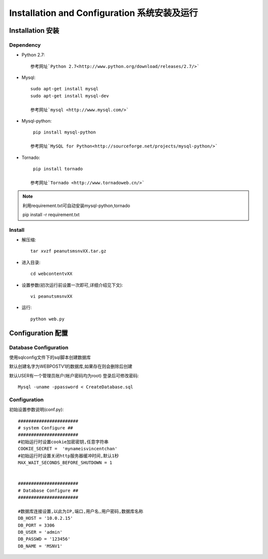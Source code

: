 .. _installation-and-configuaration:


**************************************
Installation and Configuration 系统安装及运行
**************************************

.. _installation

Installation 安装
===============

.. _dependency

Dependency
----------

.. _making-a-list:

* Python 2.7::

    参考网址`Python 2.7<http://www.python.org/download/releases/2.7/>`

* Mysql::

    sudo apt-get install mysql
    sudo apt-get install mysql-dev
    
    参考网址`mysql <http://www.mysql.com/>`

* Mysql-python::

    pip install mysql-python

   参考网址`MySQL for Python<http://sourceforge.net/projects/mysql-python/>`

* Tornado::
 
    pip install tornado
    
   参考网址`Tornado <http://www.tornadoweb.cn/>`


.. note::
   利用requirement.txt可自动安装mysql-python,tornado
    
   pip install -r requirement.txt
   
.. _install

Install
-------

.. _making-a-list:

* 解压缩::

   tar xvzf peanutsmsnvXX.tar.gz 

* 进入目录::

   cd webcontentvXX     

* 设置参数(初次运行前设置一次即可,详细介绍见下文)::

   vi peanutsmsnvXX              

* 运行::

   python web.py          

.. _configuration


Configuration 配置
================

.. _database-config:

Database Configuration
----------------------

使用sqlconfig文件下的sql脚本创建数据库

默认创建名字为WEBPOSTV1的数据库,如果存在则会删除后创建

默认USER有一个管理员账户(帐户密码均为root) 登录后可修改密码::

   Mysql -uname -ppassword < CreateDatabase.sql  

.. _config:

Configuration
-------------
初始设置参数说明(conf.py)::

    #######################
    # system Configure ##
    #######################
    #初始运行时设置cookie加密密钥,任意字符串
    COOKIE_SECRET =  'mynameisvincentchan' 
    #初始运行时设置关闭http服务器缓冲时间,默认1秒
    MAX_WAIT_SECONDS_BEFORE_SHUTDOWN = 1
    
    
    #######################
    # Database Configure ##
    #######################
    
    #数据库连接设置,以此为IP,端口,用户名,用户密码,数据库名称
    DB_HOST = '10.0.2.15' 
    DB_PORT = 3306
    DB_USER = 'admin'
    DB_PASSWD = '123456'
    DB_NAME = 'MSNV1'





　　　



